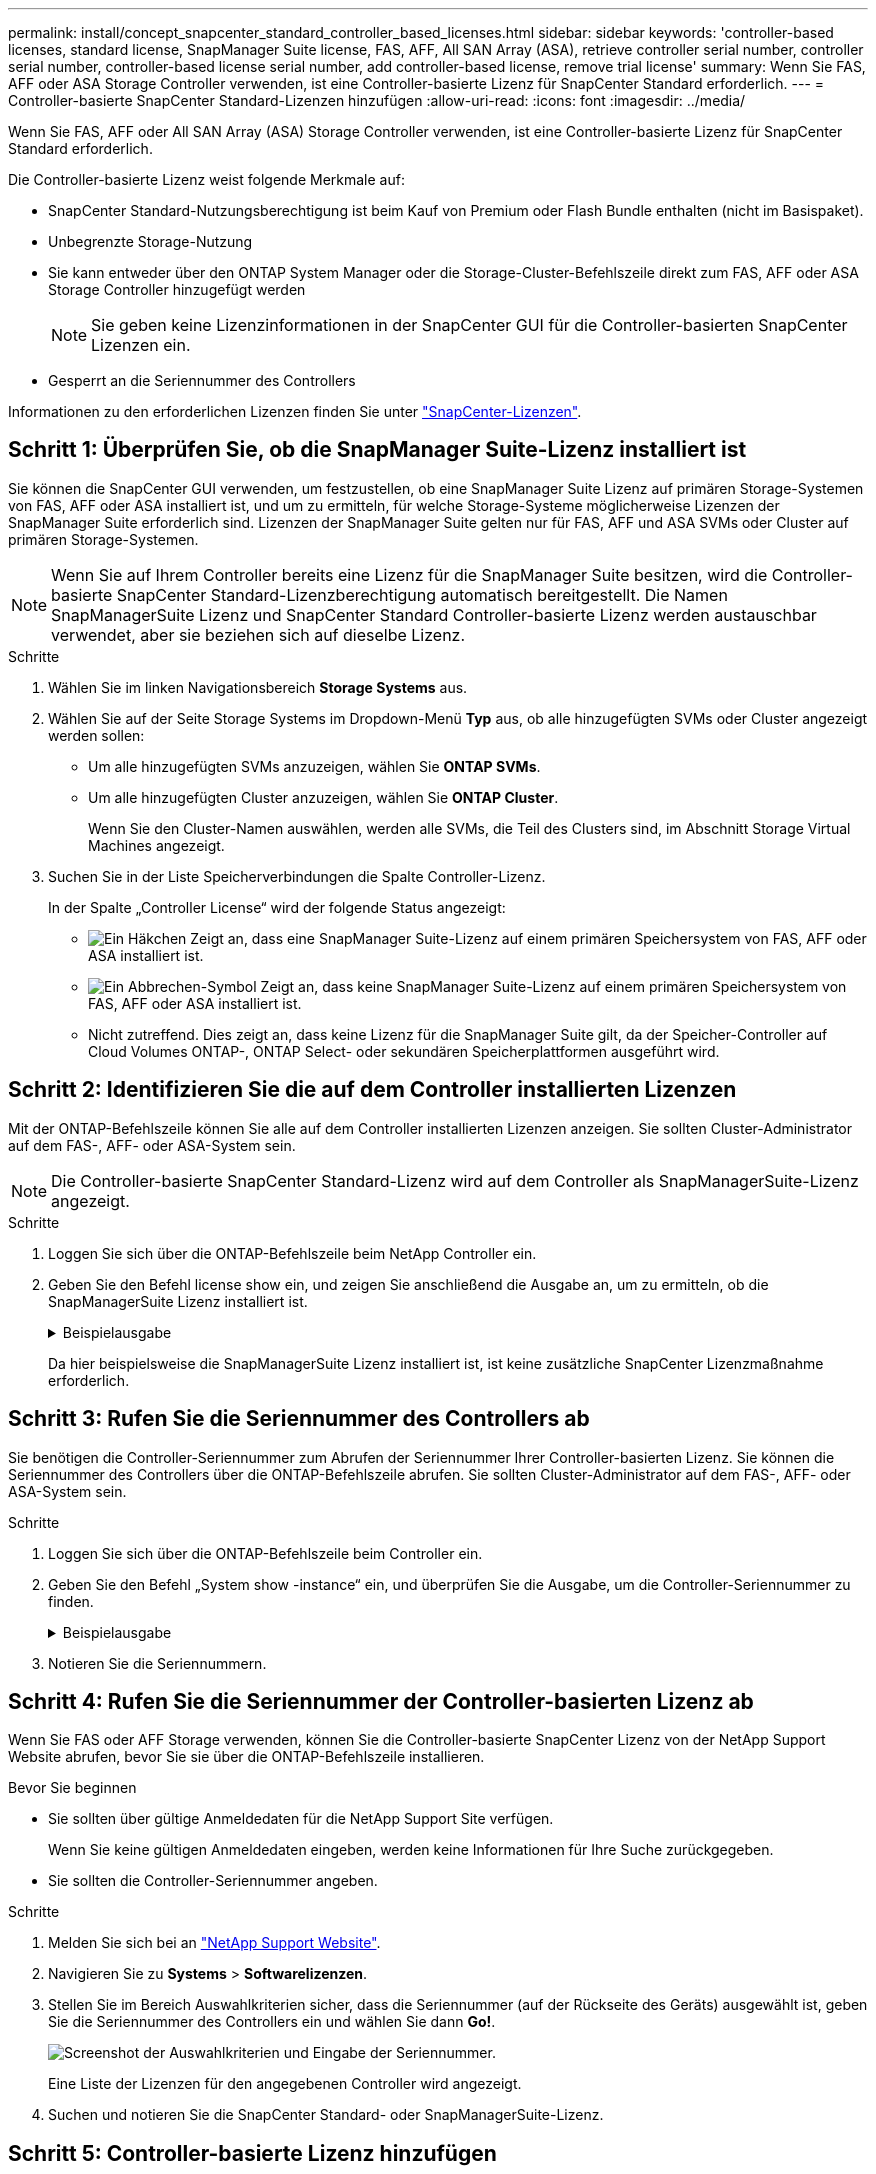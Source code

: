 ---
permalink: install/concept_snapcenter_standard_controller_based_licenses.html 
sidebar: sidebar 
keywords: 'controller-based licenses, standard license, SnapManager Suite license, FAS, AFF, All SAN Array (ASA), retrieve controller serial number, controller serial number, controller-based license serial number, add controller-based license, remove trial license' 
summary: Wenn Sie FAS, AFF oder ASA Storage Controller verwenden, ist eine Controller-basierte Lizenz für SnapCenter Standard erforderlich. 
---
= Controller-basierte SnapCenter Standard-Lizenzen hinzufügen
:allow-uri-read: 
:icons: font
:imagesdir: ../media/


[role="lead"]
Wenn Sie FAS, AFF oder All SAN Array (ASA) Storage Controller verwenden, ist eine Controller-basierte Lizenz für SnapCenter Standard erforderlich.

Die Controller-basierte Lizenz weist folgende Merkmale auf:

* SnapCenter Standard-Nutzungsberechtigung ist beim Kauf von Premium oder Flash Bundle enthalten (nicht im Basispaket).
* Unbegrenzte Storage-Nutzung
* Sie kann entweder über den ONTAP System Manager oder die Storage-Cluster-Befehlszeile direkt zum FAS, AFF oder ASA Storage Controller hinzugefügt werden
+

NOTE: Sie geben keine Lizenzinformationen in der SnapCenter GUI für die Controller-basierten SnapCenter Lizenzen ein.

* Gesperrt an die Seriennummer des Controllers


Informationen zu den erforderlichen Lizenzen finden Sie unter link:../install/concept_snapcenter_licenses.html["SnapCenter-Lizenzen"^].



== Schritt 1: Überprüfen Sie, ob die SnapManager Suite-Lizenz installiert ist

Sie können die SnapCenter GUI verwenden, um festzustellen, ob eine SnapManager Suite Lizenz auf primären Storage-Systemen von FAS, AFF oder ASA installiert ist, und um zu ermitteln, für welche Storage-Systeme möglicherweise Lizenzen der SnapManager Suite erforderlich sind. Lizenzen der SnapManager Suite gelten nur für FAS, AFF und ASA SVMs oder Cluster auf primären Storage-Systemen.


NOTE: Wenn Sie auf Ihrem Controller bereits eine Lizenz für die SnapManager Suite besitzen, wird die Controller-basierte SnapCenter Standard-Lizenzberechtigung automatisch bereitgestellt. Die Namen SnapManagerSuite Lizenz und SnapCenter Standard Controller-basierte Lizenz werden austauschbar verwendet, aber sie beziehen sich auf dieselbe Lizenz.

.Schritte
. Wählen Sie im linken Navigationsbereich *Storage Systems* aus.
. Wählen Sie auf der Seite Storage Systems im Dropdown-Menü *Typ* aus, ob alle hinzugefügten SVMs oder Cluster angezeigt werden sollen:
+
** Um alle hinzugefügten SVMs anzuzeigen, wählen Sie *ONTAP SVMs*.
** Um alle hinzugefügten Cluster anzuzeigen, wählen Sie *ONTAP Cluster*.
+
Wenn Sie den Cluster-Namen auswählen, werden alle SVMs, die Teil des Clusters sind, im Abschnitt Storage Virtual Machines angezeigt.



. Suchen Sie in der Liste Speicherverbindungen die Spalte Controller-Lizenz.
+
In der Spalte „Controller License“ wird der folgende Status angezeigt:

+
** image:../media/controller_licensed_icon.gif["Ein Häkchen"] Zeigt an, dass eine SnapManager Suite-Lizenz auf einem primären Speichersystem von FAS, AFF oder ASA installiert ist.
** image:../media/controller_not_licensed_icon.gif["Ein Abbrechen-Symbol"] Zeigt an, dass keine SnapManager Suite-Lizenz auf einem primären Speichersystem von FAS, AFF oder ASA installiert ist.
** Nicht zutreffend. Dies zeigt an, dass keine Lizenz für die SnapManager Suite gilt, da der Speicher-Controller auf Cloud Volumes ONTAP-, ONTAP Select- oder sekundären Speicherplattformen ausgeführt wird.






== Schritt 2: Identifizieren Sie die auf dem Controller installierten Lizenzen

Mit der ONTAP-Befehlszeile können Sie alle auf dem Controller installierten Lizenzen anzeigen. Sie sollten Cluster-Administrator auf dem FAS-, AFF- oder ASA-System sein.


NOTE: Die Controller-basierte SnapCenter Standard-Lizenz wird auf dem Controller als SnapManagerSuite-Lizenz angezeigt.

.Schritte
. Loggen Sie sich über die ONTAP-Befehlszeile beim NetApp Controller ein.
. Geben Sie den Befehl license show ein, und zeigen Sie anschließend die Ausgabe an, um zu ermitteln, ob die SnapManagerSuite Lizenz installiert ist.
+
.Beispielausgabe
[%collapsible]
====
[listing]
----
cluster1::> license show
(system license show)

Serial Number: 1-80-0000xx
Owner: cluster1
Package           Type     Description              Expiration
----------------- -------- ---------------------    ---------------
Base              site     Cluster Base License     -

Serial Number: 1-81-000000000000000000000000xx
Owner: cluster1-01
Package           Type     Description              Expiration
----------------- -------- ---------------------    ---------------
NFS               license  NFS License              -
CIFS              license  CIFS License             -
iSCSI             license  iSCSI License            -
FCP               license  FCP License              -
SnapRestore       license  SnapRestore License      -
SnapMirror        license  SnapMirror License       -
FlexClone         license  FlexClone License        -
SnapVault         license  SnapVault License        -
SnapManagerSuite  license  SnapManagerSuite License -
----
====
+
Da hier beispielsweise die SnapManagerSuite Lizenz installiert ist, ist keine zusätzliche SnapCenter Lizenzmaßnahme erforderlich.





== Schritt 3: Rufen Sie die Seriennummer des Controllers ab

Sie benötigen die Controller-Seriennummer zum Abrufen der Seriennummer Ihrer Controller-basierten Lizenz. Sie können die Seriennummer des Controllers über die ONTAP-Befehlszeile abrufen. Sie sollten Cluster-Administrator auf dem FAS-, AFF- oder ASA-System sein.

.Schritte
. Loggen Sie sich über die ONTAP-Befehlszeile beim Controller ein.
. Geben Sie den Befehl „System show -instance“ ein, und überprüfen Sie die Ausgabe, um die Controller-Seriennummer zu finden.
+
.Beispielausgabe
[%collapsible]
====
[listing]
----
cluster1::> system show -instance

Node: fasxxxx-xx-xx-xx
Owner:
Location: RTP 1.5
Model: FAS8080
Serial Number: 123451234511
Asset Tag: -
Uptime: 143 days 23:46
NVRAM System ID: xxxxxxxxx
System ID: xxxxxxxxxx
Vendor: NetApp
Health: true
Eligibility: true
Differentiated Services: false
All-Flash Optimized: false

Node: fas8080-41-42-02
Owner:
Location: RTP 1.5
Model: FAS8080
Serial Number: 123451234512
Asset Tag: -
Uptime: 144 days 00:08
NVRAM System ID: xxxxxxxxx
System ID: xxxxxxxxxx
Vendor: NetApp
Health: true
Eligibility: true
Differentiated Services: false
All-Flash Optimized: false
2 entries were displayed.
----
====
. Notieren Sie die Seriennummern.




== Schritt 4: Rufen Sie die Seriennummer der Controller-basierten Lizenz ab

Wenn Sie FAS oder AFF Storage verwenden, können Sie die Controller-basierte SnapCenter Lizenz von der NetApp Support Website abrufen, bevor Sie sie über die ONTAP-Befehlszeile installieren.

.Bevor Sie beginnen
* Sie sollten über gültige Anmeldedaten für die NetApp Support Site verfügen.
+
Wenn Sie keine gültigen Anmeldedaten eingeben, werden keine Informationen für Ihre Suche zurückgegeben.

* Sie sollten die Controller-Seriennummer angeben.


.Schritte
. Melden Sie sich bei an http://mysupport.netapp.com/["NetApp Support Website"^].
. Navigieren Sie zu *Systems* > *Softwarelizenzen*.
. Stellen Sie im Bereich Auswahlkriterien sicher, dass die Seriennummer (auf der Rückseite des Geräts) ausgewählt ist, geben Sie die Seriennummer des Controllers ein und wählen Sie dann *Go!*.
+
image::../media/nss_controller_license_select.gif[Screenshot der Auswahlkriterien und Eingabe der Seriennummer.]

+
Eine Liste der Lizenzen für den angegebenen Controller wird angezeigt.

. Suchen und notieren Sie die SnapCenter Standard- oder SnapManagerSuite-Lizenz.




== Schritt 5: Controller-basierte Lizenz hinzufügen

Sie können die ONTAP Befehlszeile verwenden, um eine SnapCenter Controller-basierte Lizenz hinzuzufügen, wenn Sie FAS-, AFF- oder ASA-Systeme verwenden und über eine SnapCenter Standard- oder SnapManagerSuite-Lizenz verfügen.

.Bevor Sie beginnen
* Sie sollten Cluster-Administrator auf dem FAS-, AFF- oder ASA-System sein.
* Sie sollten über die Lizenz für SnapCenter Standard oder SnapManagerSuite verfügen.


.Über diese Aufgabe
Wenn Sie SnapCenter Testversionen mit FAS, AFF oder ASA Storage installieren möchten, erhalten Sie eine Evaluierungslizenz für das Premium Bundle, die auf Ihrem Controller installiert wird.

Wenn Sie SnapCenter auf Testbasis installieren möchten, sollten Sie sich an Ihren Ansprechpartner wenden, um eine Evaluierungslizenz für das Premium Bundle zu erhalten, die auf Ihrem Controller installiert wird.

.Schritte
. Loggen Sie sich über die ONTAP-Befehlszeile beim NetApp Cluster ein.
. Fügen Sie den Lizenzschlüssel für die SnapManagerSuite hinzu:
+
`system license add -license-code license_key`

+
Dieser Befehl ist auf der Administrator-Berechtigungsebene verfügbar.

. Überprüfen Sie, ob die SnapManagerSuite-Lizenz installiert ist:
+
`license show`





== Schritt 6: Entfernen Sie die Testlizenz

Wenn Sie eine Controller-basierte SnapCenter Standard-Lizenz verwenden und die kapazitätsbasierte Testlizenz entfernen müssen (Seriennummer mit „`50`“ endet), sollten Sie MySQL-Befehle verwenden, um die Testlizenz manuell zu entfernen. Die Testlizenz kann nicht über die SnapCenter-Benutzeroberfläche gelöscht werden.


NOTE: Das manuelle Entfernen einer Testlizenz ist nur erforderlich, wenn Sie eine Controller-basierte SnapCenter Standard-Lizenz verwenden. Wenn Sie eine kapazitätsbasierte SnapCenter-Standardlizenz erworben und in die SnapCenter-Benutzeroberfläche hinzugefügt haben, wird die Testlizenz automatisch überschrieben.

.Schritte
. Öffnen Sie auf dem SnapCenter-Server ein PowerShell-Fenster, um das MySQL-Passwort zurückzusetzen.
+
.. Führen Sie das Cmdlet "Open-SmConnection" aus, um eine Verbindungssitzung mit dem SnapCenter-Server für ein SnapCenterAdmin-Konto zu initiieren.
.. Führen Sie das Set-RepositRepositRepositSmoryPassword aus, um das MySQL-Passwort zurückzusetzen.
+
Informationen zu den Cmdlets finden Sie unter https://docs.netapp.com/us-en/snapcenter-cmdlets-49/index.html["SnapCenter Software Cmdlet Referenzhandbuch"^].



. Öffnen Sie die Eingabeaufforderung und führen Sie mysql -U root -p aus, um sich bei MySQL anzumelden.
+
MySQL fordert Sie zur Eingabe des Passworts auf. Geben Sie die Anmeldeinformationen ein, die Sie beim Zurücksetzen des Passworts angegeben haben.

. Entfernen Sie die Testlizenz aus der Datenbank:
+
`use nsm;``DELETE FROM nsm_License WHERE nsm_License_Serial_Number='510000050';`


